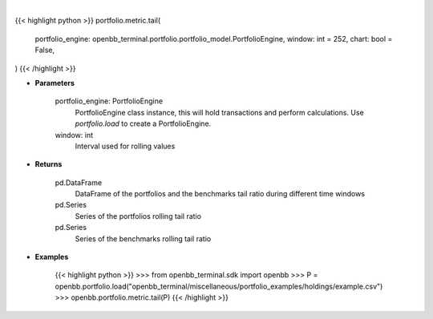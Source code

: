 .. role:: python(code)
    :language: python
    :class: highlight

|

.. raw:: html

    <h3>
    > Getting data
    </h3>

{{< highlight python >}}
portfolio.metric.tail(
    portfolio_engine: openbb_terminal.portfolio.portfolio_model.PortfolioEngine,
    window: int = 252,
    chart: bool = False,
)
{{< /highlight >}}

.. raw:: html

    <p>
    Get tail ratio
    </p>

* **Parameters**

    portfolio_engine: PortfolioEngine
        PortfolioEngine class instance, this will hold transactions and perform calculations.
        Use `portfolio.load` to create a PortfolioEngine.
    window: int
        Interval used for rolling values

* **Returns**

    pd.DataFrame
        DataFrame of the portfolios and the benchmarks tail ratio during different time windows
    pd.Series
        Series of the portfolios rolling tail ratio
    pd.Series
        Series of the benchmarks rolling tail ratio

* **Examples**

    {{< highlight python >}}
    >>> from openbb_terminal.sdk import openbb
    >>> P = openbb.portfolio.load("openbb_terminal/miscellaneous/portfolio_examples/holdings/example.csv")
    >>> openbb.portfolio.metric.tail(P)
    {{< /highlight >}}
